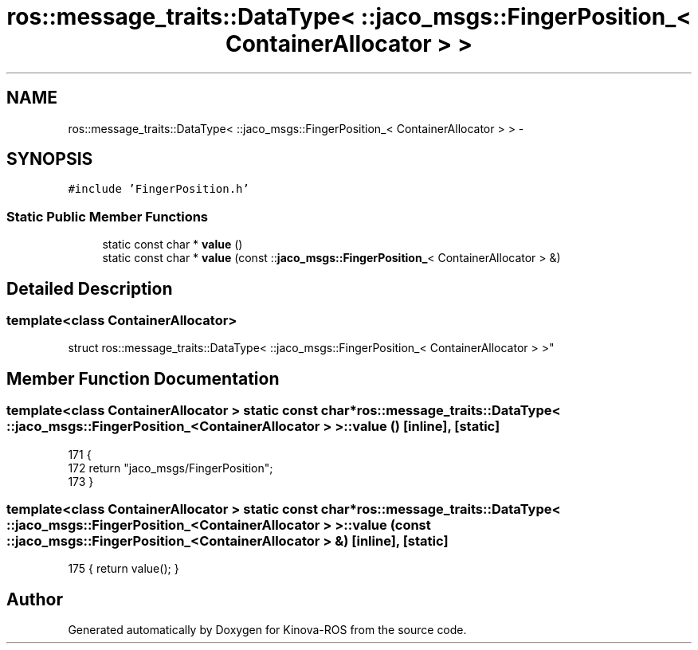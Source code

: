 .TH "ros::message_traits::DataType< ::jaco_msgs::FingerPosition_< ContainerAllocator > >" 3 "Thu Mar 3 2016" "Version 1.0.1" "Kinova-ROS" \" -*- nroff -*-
.ad l
.nh
.SH NAME
ros::message_traits::DataType< ::jaco_msgs::FingerPosition_< ContainerAllocator > > \- 
.SH SYNOPSIS
.br
.PP
.PP
\fC#include 'FingerPosition\&.h'\fP
.SS "Static Public Member Functions"

.in +1c
.ti -1c
.RI "static const char * \fBvalue\fP ()"
.br
.ti -1c
.RI "static const char * \fBvalue\fP (const ::\fBjaco_msgs::FingerPosition_\fP< ContainerAllocator > &)"
.br
.in -1c
.SH "Detailed Description"
.PP 

.SS "template<class ContainerAllocator>
.br
struct ros::message_traits::DataType< ::jaco_msgs::FingerPosition_< ContainerAllocator > >"

.SH "Member Function Documentation"
.PP 
.SS "template<class ContainerAllocator > static const char* ros::message_traits::DataType< ::\fBjaco_msgs::FingerPosition_\fP< ContainerAllocator > >::value ()\fC [inline]\fP, \fC [static]\fP"

.PP
.nf
171   {
172     return "jaco_msgs/FingerPosition";
173   }
.fi
.SS "template<class ContainerAllocator > static const char* ros::message_traits::DataType< ::\fBjaco_msgs::FingerPosition_\fP< ContainerAllocator > >::value (const ::\fBjaco_msgs::FingerPosition_\fP< ContainerAllocator > &)\fC [inline]\fP, \fC [static]\fP"

.PP
.nf
175 { return value(); }
.fi


.SH "Author"
.PP 
Generated automatically by Doxygen for Kinova-ROS from the source code\&.
